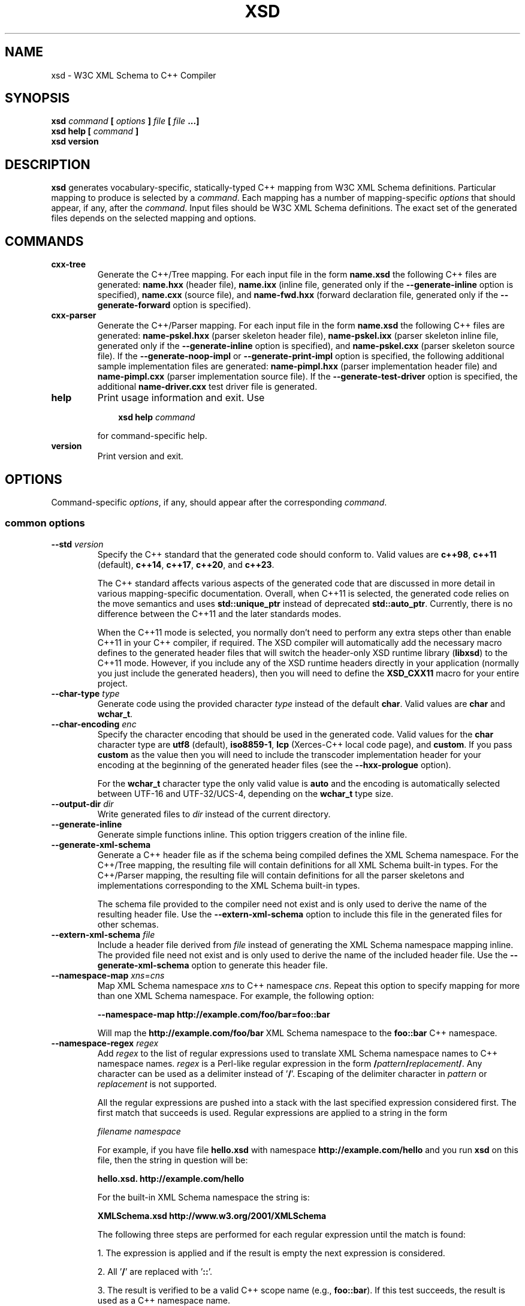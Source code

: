 .\" Process this file with
.\" groff -man -Tascii xsd.1
.\"
.TH XSD 1 "January 2025" "XSD 4.2.1-a.0"
.SH NAME
xsd \- W3C XML Schema to C++ Compiler
.\"
.\"
.\"
.\"--------------------------------------------------------------------
.SH SYNOPSIS
.\"--------------------------------------------------------------------
.B xsd
.I command
.B [
.I options
.B ]
.I file
.B [
.I file
.B ...]
.in
.B xsd help
.B [
.I command
.B ]
.in
.B xsd version
.\"
.\"
.\"
.\"--------------------------------------------------------------------
.SH DESCRIPTION
.\"--------------------------------------------------------------------
.B xsd
generates vocabulary-specific, statically-typed C++ mapping from W3C XML
Schema definitions. Particular mapping to produce is selected by a
.IR command .
Each mapping has a number of mapping-specific
.I options
that should appear, if any, after the
.IR command .
Input files should be W3C XML Schema definitions. The exact set of the
generated files depends on the selected mapping and options.
.\"
.\"
.\"
.\"--------------------------------------------------------------------
.SH COMMANDS
.\"--------------------------------------------------------------------
.IP \fBcxx-tree\fR
Generate the C++/Tree mapping. For each input file in the form
.B name.xsd
the following C++ files are generated:
.B name.hxx
(header file),
.B name.ixx
(inline file, generated only if the
.B --generate-inline
option is specified),
.B name.cxx
(source file), and
.B name-fwd.hxx
(forward declaration file, generated only if the
.B --generate-forward
option is specified).

.IP \fBcxx-parser\fR
Generate the C++/Parser mapping. For each input file in the form
.B name.xsd
the following C++ files are generated:
.B name-pskel.hxx
(parser skeleton header file),
.B name-pskel.ixx
(parser skeleton inline file, generated only if the
.B --generate-inline
option is specified), and
.B name-pskel.cxx
(parser skeleton source file). If the
.B --generate-noop-impl
or
.B --generate-print-impl
option is specified, the following additional sample implementation files
are generated:
.B name-pimpl.hxx
(parser implementation header file) and
.B name-pimpl.cxx
(parser implementation source file). If the
.B --generate-test-driver
option is specified, the additional
.B name-driver.cxx
test driver file is generated.

.IP \fBhelp\fR
Print usage information and exit. Use
.PP
.RS
.RS 3
.B xsd help
.I command
.RE
.PP
for command-specific help.
.RE
.IP \fBversion\fR
Print version and exit.
.\"--------------------------------------------------------------------
.SH OPTIONS
.\"--------------------------------------------------------------------
Command-specific
.IR options ,
if any, should appear after the corresponding
.IR command .

.\"
.\" Common options.
.\"
.SS common options
.
.IP "\fB--std\fR \fIversion\fR"
Specify the C++ standard that the generated code should conform to\. Valid
values are \fBc++98\fR, \fBc++11\fR (default), \fBc++14\fR, \fBc++17\fR,
\fBc++20\fR, and \fBc++23\fR\.

The C++ standard affects various aspects of the generated code that are
discussed in more detail in various mapping-specific documentation\. Overall,
when C++11 is selected, the generated code relies on the move semantics and
uses \fBstd::unique_ptr\fR instead of deprecated \fBstd::auto_ptr\fR\.
Currently, there is no difference between the C++11 and the later standards
modes\.

When the C++11 mode is selected, you normally don't need to perform any extra
steps other than enable C++11 in your C++ compiler, if required\. The XSD
compiler will automatically add the necessary macro defines to the generated
header files that will switch the header-only XSD runtime library
(\fBlibxsd\fR) to the C++11 mode\. However, if you include any of the XSD
runtime headers directly in your application (normally you just include the
generated headers), then you will need to define the \fBXSD_CXX11\fR macro for
your entire project\.
.IP "\fB--char-type\fR \fItype\fR"
Generate code using the provided character \fItype\fR instead of the default
\fBchar\fR\. Valid values are \fBchar\fR and \fBwchar_t\fR\.
.IP "\fB--char-encoding\fR \fIenc\fR"
Specify the character encoding that should be used in the generated code\.
Valid values for the \fBchar\fR character type are \fButf8\fR (default),
\fBiso8859-1\fR, \fBlcp\fR (Xerces-C++ local code page), and \fBcustom\fR\. If
you pass \fBcustom\fR as the value then you will need to include the
transcoder implementation header for your encoding at the beginning of the
generated header files (see the \fB--hxx-prologue\fR option)\.

For the \fBwchar_t\fR character type the only valid value is \fBauto\fR and
the encoding is automatically selected between UTF-16 and UTF-32/UCS-4,
depending on the \fBwchar_t\fR type size\.
.IP "\fB--output-dir\fR \fIdir\fR"
Write generated files to \fIdir\fR instead of the current directory\.
.IP "\fB--generate-inline\fR"
Generate simple functions inline\. This option triggers creation of the inline
file\.
.IP "\fB--generate-xml-schema\fR"
Generate a C++ header file as if the schema being compiled defines the XML
Schema namespace\. For the C++/Tree mapping, the resulting file will contain
definitions for all XML Schema built-in types\. For the C++/Parser mapping,
the resulting file will contain definitions for all the parser skeletons and
implementations corresponding to the XML Schema built-in types\.

The schema file provided to the compiler need not exist and is only used to
derive the name of the resulting header file\. Use the
\fB--extern-xml-schema\fR option to include this file in the generated files
for other schemas\.
.IP "\fB--extern-xml-schema\fR \fIfile\fR"
Include a header file derived from \fIfile\fR instead of generating the XML
Schema namespace mapping inline\. The provided file need not exist and is only
used to derive the name of the included header file\. Use the
\fB--generate-xml-schema\fR option to generate this header file\.
.IP "\fB--namespace-map\fR \fIxns\fR=\fIcns\fR"
Map XML Schema namespace \fIxns\fR to C++ namespace \fIcns\fR\. Repeat this
option to specify mapping for more than one XML Schema namespace\. For
example, the following option:

\fB--namespace-map http://example\.com/foo/bar=foo::bar\fR

Will map the \fBhttp://example\.com/foo/bar\fR XML Schema namespace to the
\fBfoo::bar\fR C++ namespace\.
.IP "\fB--namespace-regex\fR \fIregex\fR"
Add \fIregex\fR to the list of regular expressions used to translate XML
Schema namespace names to C++ namespace names\. \fIregex\fR is a Perl-like
regular expression in the form
\fB/\fR\fIpattern\fR\fB/\fR\fIreplacement\fR\fB/\fR\fR\. Any character can be
used as a delimiter instead of '\fB/\fR'\. Escaping of the delimiter character
in \fIpattern\fR or \fIreplacement\fR is not supported\.

All the regular expressions are pushed into a stack with the last specified
expression considered first\. The first match that succeeds is used\. Regular
expressions are applied to a string in the form

\fIfilename\fR \fInamespace\fR\fR

For example, if you have file \fBhello\.xsd\fR with namespace
\fBhttp://example\.com/hello\fR and you run \fBxsd\fR on this file, then the
string in question will be:

\fBhello\.xsd\. http://example\.com/hello\fR

For the built-in XML Schema namespace the string is:

\fBXMLSchema\.xsd http://www\.w3\.org/2001/XMLSchema\fR

The following three steps are performed for each regular expression until the
match is found:

1\. The expression is applied and if the result is empty the next expression
is considered\.

2\. All '\fB/\fR' are replaced with '\fB::\fR'\.

3\. The result is verified to be a valid C++ scope name (e\.g\.,
\fBfoo::bar\fR)\. If this test succeeds, the result is used as a C++ namespace
name\.

As an example, the following expression maps XML  Schema namespaces in the
form \fBhttp://example\.com/foo/bar\fR to C++ namespaces in the form
\fBfoo::bar\fR:

\fB%\.* http://example\.com/(\.+)%$1%\fR

See also the REGEX AND SHELL QUOTING section below\.
.IP "\fB--namespace-regex-trace\fR"
Trace the process of applying regular expressions specified with the
\fB--namespace-regex\fR option\. Use this option to find out why your regular
expressions don't do what you expected them to do\.
.IP "\fB--reserved-name\fR \fIn\fR[=\fIr\fR]"
Add name \fIn\fR to the list of names that should not be used as identifiers\.
The name can optionally be followed by \fB=\fR and the replacement name
\fIr\fR that should be used instead\. All the C++ keywords are already in this
list\.
.IP "\fB--include-with-brackets\fR"
Use angle brackets (<>) instead of quotes ("") in generated \fB#include\fR
directives\.
.IP "\fB--include-prefix\fR \fIprefix\fR"
Add \fIprefix\fR to generated \fB#include\fR directive paths\.

For example, if you had the following import element in your schema

\fB<import namespace="\.\.\." schemaLocation="base\.xsd"/>\fR

and compiled this fragment with \fB--include-prefix schemas/\fR, then the
include directive in the generated code would be:

\fB#include "schemas/base\.hxx"\fR
.IP "\fB--include-regex\fR \fIregex\fR"
Add \fIregex\fR to the list of regular expressions used to transform
\fB#include\fR directive paths\. \fIregex\fR is a Perl-like regular expression
in the form \fB/\fR\fIpattern\fR\fB/\fR\fIreplacement\fR\fB/\fR\fR\. Any
character can be used as a delimiter instead of '\fB/\fR'\. Escaping of the
delimiter character in \fIpattern\fR or \fIreplacement\fR is not supported\.

All the regular expressions are pushed into a stack with the last specified
expression considered first\. The first match that succeeds is used\.

As an example, the following expression transforms paths in the form
\fBschemas/foo/bar\fR to paths in the form \fBgenerated/foo/bar\fR:

\fB%schemas/(\.+)%generated/$1%\fR

See also the REGEX AND SHELL QUOTING section below\.
.IP "\fB--include-regex-trace\fR"
Trace the process of applying regular expressions specified with the
\fB--include-regex\fR option\. Use this option to find out why your regular
expressions don't do what you expected them to do\.
.IP "\fB--guard-prefix\fR \fIprefix\fR"
Add \fIprefix\fR to generated header inclusion guards\. The prefix is
transformed to upper case and characters that are illegal in a preprocessor
macro name are replaced with underscores\. If this option is not specified
then the directory part of the input schema file is used as a prefix\.
.IP "\fB--hxx-suffix\fR \fIsuffix\fR"
Use the provided \fIsuffix\fR instead of the default \fB\.hxx\fR to construct
the name of the header file\. Note that this suffix is also used to construct
names of header files corresponding to included/imported schemas\.
.IP "\fB--ixx-suffix\fR \fIsuffix\fR"
Use the provided \fIsuffix\fR instead of the default \fB\.ixx\fR to construct
the name of the inline file\.
.IP "\fB--cxx-suffix\fR \fIsuffix\fR"
Use the provided \fIsuffix\fR instead of the default \fB\.cxx\fR to construct
the name of the source file\.
.IP "\fB--fwd-suffix\fR \fIsuffix\fR"
Use the provided \fIsuffix\fR instead of the default \fB-fwd\.hxx\fR to
construct the name of the forward declaration file\.
.IP "\fB--hxx-regex\fR \fIregex\fR"
Use the provided expression to construct the name of the header file\.
\fIregex\fR is a Perl-like regular expression in the form
\fB/\fR\fIpattern\fR\fB/\fR\fIreplacement\fR\fB/\fR\fR\. Note that this
expression is also used to construct names of header files corresponding to
included/imported schemas\. See also the REGEX AND SHELL QUOTING section
below\.
.IP "\fB--ixx-regex\fR \fIregex\fR"
Use the provided expression to construct the name of the inline file\.
\fIregex\fR is a Perl-like regular expression in the form
\fB/\fR\fIpattern\fR\fB/\fR\fIreplacement\fR\fB/\fR\fR\. See also the REGEX
AND SHELL QUOTING section below\.
.IP "\fB--cxx-regex\fR \fIregex\fR"
Use the provided expression to construct the name of the source file\.
\fIregex\fR is a Perl-like regular expression in the form
\fB/\fR\fIpattern\fR\fB/\fR\fIreplacement\fR\fB/\fR\fR\. See also the REGEX
AND SHELL QUOTING section below\.
.IP "\fB--fwd-regex\fR \fIregex\fR"
Use the provided expression to construct the name of the forward declaration
file\. \fIregex\fR is a Perl-like regular expression in the form
\fB/\fR\fIpattern\fR\fB/\fR\fIreplacement\fR\fB/\fR\fR\. See also the REGEX
AND SHELL QUOTING section below\.
.IP "\fB--hxx-prologue\fR \fItext\fR"
Insert \fItext\fR at the beginning of the header file\.
.IP "\fB--ixx-prologue\fR \fItext\fR"
Insert \fItext\fR at the beginning of the inline file\.
.IP "\fB--cxx-prologue\fR \fItext\fR"
Insert \fItext\fR at the beginning of the source file\.
.IP "\fB--fwd-prologue\fR \fItext\fR"
Insert \fItext\fR at the beginning of the forward declaration file\.
.IP "\fB--prologue\fR \fItext\fR"
Insert \fItext\fR at the beginning of each generated file for which there is
no file-specific prologue\.
.IP "\fB--hxx-epilogue\fR \fItext\fR"
Insert \fItext\fR at the end of the header file\.
.IP "\fB--ixx-epilogue\fR \fItext\fR"
Insert \fItext\fR at the end of the inline file\.
.IP "\fB--cxx-epilogue\fR \fItext\fR"
Insert \fItext\fR at the end of the source file\.
.IP "\fB--fwd-epilogue\fR \fItext\fR"
Insert \fItext\fR at the end of the forward declaration file\.
.IP "\fB--epilogue\fR \fItext\fR"
Insert \fItext\fR at the end of each generated file for which there is no
file-specific epilogue\.
.IP "\fB--hxx-prologue-file\fR \fIfile\fR"
Insert the content of the \fIfile\fR at the beginning of the header file\.
.IP "\fB--ixx-prologue-file\fR \fIfile\fR"
Insert the content of the \fIfile\fR at the beginning of the inline file\.
.IP "\fB--cxx-prologue-file\fR \fIfile\fR"
Insert the content of the \fIfile\fR at the beginning of the source file\.
.IP "\fB--fwd-prologue-file\fR \fIfile\fR"
Insert the content of the \fIfile\fR at the beginning of the forward
declaration file\.
.IP "\fB--prologue-file\fR \fIfile\fR"
Insert the content of the \fIfile\fR at the beginning of each generated file
for which there is no file-specific prologue file\.
.IP "\fB--hxx-epilogue-file\fR \fIfile\fR"
Insert the content of the \fIfile\fR at the end of the header file\.
.IP "\fB--ixx-epilogue-file\fR \fIfile\fR"
Insert the content of the \fIfile\fR at the end of the inline file\.
.IP "\fB--cxx-epilogue-file\fR \fIfile\fR"
Insert the content of the \fIfile\fR at the end of the source file\.
.IP "\fB--fwd-epilogue-file\fR \fIfile\fR"
Insert the content of the \fIfile\fR at the end of the forward declaration
file\.
.IP "\fB--epilogue-file\fR \fIfile\fR"
Insert the content of the \fIfile\fR at the end of each generated file for
which there is no file-specific epilogue file\.
.IP "\fB--export-symbol\fR \fIsymbol\fR"
Insert \fIsymbol\fR in places where DLL export/import control statements
(\fB__declspec(dllexport/dllimport)\fR) are necessary\.
.IP "\fB--export-xml-schema\fR"
Export/import types in the XML Schema namespace using the export symbol
provided with the \fB--export-symbol\fR option\. The \fBXSD_NO_EXPORT\fR macro
can be used to omit this code during C++ compilation, which may be useful if
you would like to use the same generated code across multiple platforms\.
.IP "\fB--export-maps\fR"
Export polymorphism support maps from a Win32 DLL into which this generated
code is placed\. This is necessary when your type hierarchy is split across
several DLLs since otherwise each DLL will have its own set of maps\. In this
situation the generated code for the DLL which contains base types and/or
substitution group heads should be compiled with this option and the generated
code for all other DLLs should be compiled with \fB--import-maps\fR\. This
option is only valid together with \fB--generate-polymorphic\fR\. The
\fBXSD_NO_EXPORT\fR macro can be used to omit this code during C++
compilation, which may be useful if you would like to use the same generated
code across multiple platforms\.
.IP "\fB--import-maps\fR"
Import polymorphism support maps to a Win32 DLL or executable into which this
generated code is linked\. See the \fB--export-maps\fR option documentation
for details\. This options is only valid together with
\fB--generate-polymorphic\fR\. The \fBXSD_NO_EXPORT\fR macro can be used to
omit this code during C++ compilation, which may be useful if you would like
to use the same generated code across multiple platforms\.
.IP "\fB--generate-dep\fR"
Generate \fBmake\fR dependency information\. This option triggers the creation
of the \fB\.d\fR file containing the dependencies of the generated files on
the main schema file as well as all the schema files that it includes/imports,
transitively\. This dependency file is then normally included into the main
\fBmakefile\fR to implement automatic dependency tracking\. See also the
\fB--dep-*\fR options\.

Note also that automatic dependency generation is not supported in the
file-per-type mode (\fB--file-per-type\fR)\. In this case, all the generated
files are produced with a single compiler invocation and depend on all the
schemas\. As a result, it is easier to establish such a dependency manually,
perhaps with the help of the \fB--file-list*\fR options\.
.IP "\fB--generate-dep-only\fR"
Generate \fBmake\fR dependency information only\.
.IP "\fB--dep-phony\fR"
Generate phony targets for included/imported schema files, causing each to
depend on nothing\. Such dummy rules work around \fBmake\fR errors caused by
the removal of schema files without also updating the dependency file to
match\.
.IP "\fB--dep-target\fR \fItarget\fR"
Change the target of the dependency rule\. By default it contains all the
generated C++ files as well as the dependency file itself, without any
directory prefixes\. If you require multiple targets, then you can specify
them as a single, space-separated argument or you can repeat this option
multiple times\.
.IP "\fB--dep-suffix\fR \fIsuffix\fR"
Use \fIsuffix\fR instead of the default \fB\.d\fR to construct the name of the
dependency file\. See also \fB--dep-file\fR\.
.IP "\fB--dep-file\fR \fIpath\fR"
Use \fIpath\fR as the generated dependency file path instead of deriving it
from the input file name\. Write the dependency information to \fBstdout\fR if
\fIpath\fR is \fB-\fR\. See also \fB--dep-regex\fR\.
.IP "\fB--dep-regex\fR \fIregex\fR"
Use the provided expression to construct the name of the dependency file\.
\fIregex\fR is a Perl-like regular expression in the form
\fB/\fR\fIpattern\fR\fB/\fR\fIreplacement\fR\fB/\fR\fR\. See also the REGEX
AND SHELL QUOTING section below\.
.IP "\fB--disable-warning\fR \fIwarn\fR"
Disable printing warning with id \fIwarn\fR\. If \fBall\fR is specified for
the warning id then all warnings are disabled\.
.IP "\fB--options-file\fR \fIfile\fR"
Read additional options from \fIfile\fR\. Each option should appearing on a
separate line optionally followed by space and an option value\. Empty lines
and lines starting with \fB#\fR are ignored\. Option values can be enclosed in
double (\fB"\fR) or single (\fB'\fR) quotes  to preserve leading and trailing
whitespaces as well as to specify empty values\. If the value itself contains
trailing or leading quotes, enclose it with an extra pair of quotes, for
example \fB'"x"'\fR\. Non-leading and non-trailing quotes are interpreted as
being part of the option value\.

The semantics of providing options in a file is equivalent to providing the
same set of options in the same order on the command line at the point where
the \fB--options-file\fR option is specified except that the shell escaping
and quoting is not required\. You can repeat this option to specify more than
one options file\.
.IP "\fB--show-sloc\fR"
Show the number of generated physical source lines of code (SLOC)\.
.IP "\fB--sloc-limit\fR \fInum\fR"
Check that the number of generated physical source lines of code (SLOC) does
not exceed \fInum\fR\.
.IP "\fB--proprietary-license\fR"
Indicate that the generated code is licensed under a proprietary license
instead of the GPL\.
.IP "\fB--custom-literals\fR \fIfile\fR"
Load custom XML string to C++ literal mappings from \fIfile\fR\. This
mechanism can be useful if you are using a custom character encoding and some
of the strings in your schemas, for example element/attribute names or
enumeration values, contain non-ASCII characters\. In this case you will need
to provide a custom mapping to C++ literals for such strings\. The format of
this file is specified in the \fBcustom-literals\.xsd\fR XML Schema file that
can be found in the documentation directory\.
.IP "\fB--preserve-anonymous\fR"
Preserve anonymous types\. By default anonymous types are automatically named
with names derived from the enclosing elements/attributes\. Because mappings
implemented by this compiler require all types to be named, this option is
only useful if you want to make sure your schemas don't have anonymous types\.
.IP "\fB--show-anonymous\fR"
Show elements and attributes that are of anonymous types\. This option only
makes sense together with the \fB--preserve-anonymous\fR option\.
.IP "\fB--anonymous-regex\fR \fIregex\fR"
Add \fIregex\fR to the list of regular expressions used to derive names for
anonymous types from the enclosing attributes/elements\. \fIregex\fR is a
Perl-like regular expression in the form
\fB/\fR\fIpattern\fR\fB/\fR\fIreplacement\fR\fB/\fR\fR\. Any character can be
used as a delimiter instead of '\fB/\fR'\. Escaping of the delimiter character
in \fIpattern\fR or \fIreplacement\fR is not supported\.

All the regular expressions are pushed into a stack with the last specified
expression considered first\. The first match that succeeds is used\. Regular
expressions are applied to a string in the form

\fIfilename\fR \fInamespace\fR \fIxpath\fR\fR

For instance:

\fBhello\.xsd http://example\.com/hello element\fR

\fBhello\.xsd http://example\.com/hello type/element\fR

As an example, the following expression makes all the derived names start with
capital letters\. This could be useful when your naming convention requires
type names to start with capital letters:

\fB%\.* \.* (\.+/)*(\.+)%\eu$2%\fR

See also the REGEX AND SHELL QUOTING section below\.
.IP "\fB--anonymous-regex-trace\fR"
Trace the process of applying regular expressions specified with the
\fB--anonymous-regex\fR option\. Use this option to find out why your regular
expressions don't do what you expected them to do\.
.IP "\fB--location-map\fR \fIol\fR=\fInl\fR"
Map the original schema location \fIol\fR that is specified in the XML Schema
include or import elements to new schema location \fInl\fR\. Repeat this
option to map more than one schema location\. For example, the following
option maps the \fBhttp://example\.com/foo\.xsd\fR URL to the \fBfoo\.xsd\fR
local file\.

\fB--location-map http://example\.com/foo\.xsd=foo\.xsd\fR
.IP "\fB--location-regex\fR \fIregex\fR"
Add \fIregex\fR to the list of regular expressions used to map schema
locations that are specified in the XML Schema include or import elements\.
\fIregex\fR is a Perl-like regular expression in the form
\fB/\fR\fIpattern\fR\fB/\fR\fIreplacement\fR\fB/\fR\fR\. Any character can be
used as a delimiter instead of '\fB/\fR'\. Escaping of the delimiter character
in \fIpattern\fR or \fIreplacement\fR is not supported\. All the regular
expressions are pushed into a stack with the last specified expression
considered first\. The first match that succeeds is used\.

For example, the following expression maps URL locations in the form
\fBhttp://example\.com/foo/bar\.xsd\fR to local files in the form
\fBbar\.xsd\fR:

\fB%http://\.+/(\.+)%$1%\fR

See also the REGEX AND SHELL QUOTING section below\.
.IP "\fB--location-regex-trace\fR"
Trace the process of applying regular expressions specified with the
\fB--location-regex\fR option\. Use this option to find out why your regular
expressions don't do what you expected them to do\.
.IP "\fB--file-per-type\fR"
Generate a separate set of C++ files for each type defined in XML Schema\.
Note that in this mode you only need to compile the root schema(s) and the
code will be generated for all included and imported schemas\. This
compilation mode is primarily useful when some of your schemas cannot be
compiled separately or have cyclic dependencies which involve type
inheritance\. Other options related to this mode are: \fB--type-file-regex\fR,
\fB--schema-file-regex\fR, \fB--fat-type-file\fR, and \fB--file-list\fR\.
.IP "\fB--type-file-regex\fR \fIregex\fR"
Add \fIregex\fR to the list of regular expressions used to translate type
names to file names when the \fB--file-per-type\fR option is specified\.
\fIregex\fR is a Perl-like regular expression in the form
\fB/\fR\fIpattern\fR\fB/\fR\fIreplacement\fR\fB/\fR\fR\. Any character can be
used as a delimiter instead of '\fB/\fR'\. Escaping of the delimiter character
in \fIpattern\fR or \fIreplacement\fR is not supported\. All the regular
expressions are pushed into a stack with the last specified expression
considered first\. The first match that succeeds is used\. Regular expressions
are applied to a string in the form

\fInamespace\fR \fItype-name\fR\fR

For example, the following expression maps type \fBfoo\fR that is defined in
the \fBhttp://example\.com/bar\fR namespace to file name \fBbar-foo\fR:

\fB%http://example\.com/(\.+) (\.+)%$1-$2%\fR

See also the REGEX AND SHELL QUOTING section below\.
.IP "\fB--type-file-regex-trace\fR"
Trace the process of applying regular expressions specified with the
\fB--type-file-regex\fR option\. Use this option to find out why your regular
expressions don't do what you expected them to do\.
.IP "\fB--schema-file-regex\fR \fIregex\fR"
Add \fIregex\fR to the list of regular expressions used to translate schema
file names when the \fB--file-per-type\fR option is specified\. \fIregex\fR is
a Perl-like regular expression in the form
\fB/\fR\fIpattern\fR\fB/\fR\fIreplacement\fR\fB/\fR\fR\. Any character can be
used as a delimiter instead of '\fB/\fR'\. Escaping of the delimiter character
in \fIpattern\fR or \fIreplacement\fR is not supported\. All the regular
expressions are pushed into a stack with the last specified expression
considered first\. The first match that succeeds is used\. Regular Expressions
are applied to the absolute filesystem path of a schema file and the result,
including the directory part, if any, is used to derive the \fB#include\fR
directive paths as well as the generated C++ file paths\. This option, along
with \fB--type-file-regex\fR are primarily useful to place the generated files
into subdirectories or to resolve file name conflicts\.

For example, the following expression maps schema files in the
\fBfoo/1\.0\.0/\fR subdirectory to the files in the \fBfoo/\fR subdirectory\.
As a result, the \fB#include\fR directive paths for such schemas will be in
the \fBfoo/schema\.hxx\fR form and the generated C++ files will be placed into
the \fBfoo/\fR subdirectory:

\fB%\.*/foo/1\.0\.0/(\.+)%foo/$1%\fR

See also the REGEX AND SHELL QUOTING section below\.
.IP "\fB--schema-file-regex-trace\fR"
Trace the process of applying regular expressions specified with the
\fB--schema-file-regex\fR option\. Use this option to find out why your
regular expressions don't do what you expected them to do\.
.IP "\fB--fat-type-file\fR"
Generate code corresponding to global elements into type files instead of
schema files when the \fB--type-file-regex\fR option is specified\. This
option is primarily useful when trying to minimize the amount of object code
that is linked to an executable by packaging compiled generated code into a
static (archive) library\.
.IP "\fB--file-list\fR \fIfile\fR"
Write a list of generated C++ files to \fIfile\fR or to \fBstdout\fR if
\fIfile\fR is \fB-\fR\. This option is primarily useful in the file-per-type
compilation mode (\fB--file-per-type\fR) to create a list of generated C++
files, for example, as a makefile fragment\.
.IP "\fB--file-list-only\fR"
Only write the list of C++ files that would be generated without actually
generating them\. This option only makes sense together with
\fB--file-list\fR\.
.IP "\fB--file-list-prologue\fR \fItext\fR"
Insert \fItext\fR at the beginning of the file list\. As a convenience, all
occurrences of the \fB\en\fR character sequence in \fItext\fR are replaced
with new lines\. This option can, for example, be used to assign the generated
file list to a makefile variable\.
.IP "\fB--file-list-epilogue\fR \fItext\fR"
Insert \fItext\fR at the end of the file list\. As a convenience, all
occurrences of the \fB\en\fR character sequence in \fItext\fR are replaced
with new lines\.
.IP "\fB--file-list-delim\fR \fItext\fR"
Delimit file names written to the file list with \fItext\fR instead of new
lines\. As a convenience, all occurrences of the \fB\en\fR character sequence
in \fItext\fR are replaced with new lines\.
.\"
.\" C++/Tree options.
.\"
.SS cxx-tree command options
.IP "\fB--generate-polymorphic\fR"
Generate polymorphism-aware code\. Specify this option if you use substitution
groups or \fBxsi:type\fR\. Use the \fB--polymorphic-type\fR or
\fB--polymorphic-type-all\fR option to specify which type hierarchies are
polymorphic\.
.IP "\fB--polymorphic-type\fR \fItype\fR"
Indicate that \fItype\fR is a root of a polymorphic type hierarchy\. The
compiler can often automatically determine which types are polymorphic based
on the substitution group declarations\. However, you may need to use this
option if you are not using substitution groups or if substitution groups are
defined in another schema\. You need to specify this option when compiling
every schema file that references \fItype\fR\. The \fItype\fR argument is an
XML Schema type name that can be optionally qualified with a namespace in the
\fInamespace\fR\fB#\fR\fIname\fR\fR form\.
.IP "\fB--polymorphic-type-all\fR"
Indicate that all types should be treated as polymorphic\.
.IP "\fB--polymorphic-plate\fR \fInum\fR"
Specify the polymorphic map plate the generated code should register on\. This
functionality is primarily useful to segregate multiple schemas that define
the same polymorphic types\.
.IP "\fB--ordered-type\fR \fItype\fR"
Indicate that element order in \fItype\fR is significant\. An example would be
a complex type with unbounded choice as a content model where the element
order in XML has application-specific semantics\. For ordered types the
compiler generates a special container data member and a corresponding set of
accessors and modifiers that are used to capture the order of elements and,
for mixed content, of text\.

The \fItype\fR argument is an XML Schema type name that can be optionally
qualified with a namespace in the \fInamespace\fR\fB#\fR\fIname\fR\fR form\.
Note also that you will need to specify this option when compiling every
schema file that has other ordered types derived from this type\.
.IP "\fB--ordered-type-derived\fR"
Automatically treat types derived from ordered bases as also ordered\. This is
primarily useful if you would like to be able to iterate over the complete
content using the content order container\.
.IP "\fB--ordered-type-mixed\fR"
Automatically treat complex types with mixed content as ordered\.
.IP "\fB--ordered-type-all\fR"
Indicate that element order in all types is significant\.
.IP "\fB--order-container\fR \fItype\fR"
Specify a custom class template that should be used as a container for the
content order in ordered types instead of the default \fBstd::vector\fR\. See
\fB--ordered-type\fR for more information on ordered type\. This option is
primarily useful if you need to perform more complex lookups in the content
order container, for example by element id\. In this case, a container like
Boost multi-index may be more convenient\. Note that if using a custom
container, you will also most likely need to include the relevant headers
using the \fB--hxx-prologue*\fR options\.
.IP "\fB--generate-serialization\fR"
Generate serialization functions\. Serialization functions convert the object
model back to XML\.
.IP "\fB--generate-ostream\fR"
Generate ostream insertion operators (\fBoperator<<\fR) for generated types\.
This allows one to easily print a fragment or the whole object model for
debugging or logging\.
.IP "\fB--generate-doxygen\fR"
Generate documentation comments suitable for extraction by the Doxygen
documentation system\. Documentation from annotations is added to the comments
if present in the schema\.
.IP "\fB--generate-comparison\fR"
Generate comparison operators (\fBoperator==\fR and \fBoperator!=\fR) for
complex types\. Comparison is performed member-wise\.
.IP "\fB--generate-default-ctor\fR"
Generate default constructors even for types that have required members\.
Required members of an instance constructed using such a constructor are not
initialized and accessing them results in undefined behavior\.
.IP "\fB--generate-from-base-ctor\fR"
Generate constructors that expect an instance of a base type followed by all
required members\.
.IP "\fB--suppress-assignment\fR"
Suppress the generation of copy assignment operators for complex types\. If
this option is specified, the copy assignment operators for such types are
declared private and left unimplemented\.
.IP "\fB--generate-detach\fR"
Generate detach functions for required elements and attributes\. Detach
functions for optional and sequence cardinalities are provided by the
respective containers\. These functions, for example, allow you to move
sub-trees in the object model either within the same tree or between different
trees\.
.IP "\fB--generate-wildcard\fR"
Generate accessors and modifiers as well as parsing and serialization code for
XML Schema wildcards (\fBany\fR and \fBanyAttribute\fR)\. XML content matched
by wildcards is presented as DOM fragments\. Note that you need to initialize
the Xerces-C++ runtime if you are using this option\.
.IP "\fB--generate-any-type\fR"
Extract and store content of the XML Schema \fBanyType\fR type as a DOM
fragment\. Note that you need to initialize the Xerces-C++ runtime if you are
using this option\.
.IP "\fB--generate-insertion\fR \fIos\fR"
Generate data representation stream insertion operators for the \fIos\fR
output stream type\. Repeat this option to specify more than one stream type\.
The ACE CDR stream (\fBACE_OutputCDR\fR) and RPC XDR are recognized by the
compiler and the necessary \fB#include\fR directives are automatically
generated\. For custom stream types use the \fB--hxx-prologue*\fR options to
provide the necessary declarations\.
.IP "\fB--generate-extraction\fR \fIis\fR"
Generate data representation stream extraction constructors for the \fIis\fR
input stream type\. Repeat this option to specify more than one stream type\.
The ACE CDR stream (\fBACE_InputCDR\fR) and RPC XDR are recognized by the
compiler and the necessary \fB#include\fR directives are automatically
generated\. For custom stream types use the \fB--hxx-prologue*\fR options to
provide the necessary declarations\.
.IP "\fB--generate-forward\fR"
Generate a separate header file with forward declarations for the types being
generated\.
.IP "\fB--suppress-parsing\fR"
Suppress the generation of the parsing functions and constructors\. Use this
option to reduce the generated code size when parsing from XML is not needed\.
.IP "\fB--generate-element-type\fR"
Generate types instead of parsing and serialization functions for root
elements\. This is primarily useful to distinguish object models with the same
root type but with different root elements\.
.IP "\fB--generate-element-map\fR"
Generate a root element map that allows uniform parsing and serialization of
multiple root elements\. This option is only valid together with
\fB--generate-element-type\fR\.
.IP "\fB--generate-intellisense\fR"
Generate workarounds for IntelliSense bugs in Visual Studio 2005 (8\.0)\. When
this option is used, the resulting code is slightly more verbose\.
IntelliSense in Visual Studio 2008 (9\.0) and later does not require these
workarounds\. Support for IntelliSense in Visual Studio 2003 (7\.1) is
improved with this option but is still incomplete\.
.IP "\fB--omit-default-attributes\fR"
Omit attributes with default and fixed values from serialized XML documents\.
.IP "\fB--type-naming\fR \fIstyle\fR"
Specify the type naming convention that should be used in the generated code\.
Valid styles are \fBknr\fR (default), \fBucc\fR, and \fBjava\fR\. See the
NAMING CONVENTION section below for more information\.
.IP "\fB--function-naming\fR \fIstyle\fR"
Specify the function naming convention that should be used in the generated
code\. Valid styles are \fBknr\fR (default), \fBlcc\fR, \fBucc\fR, and
\fBjava\fR\. See the NAMING CONVENTION section below for more information\.
.IP "\fB--type-regex\fR \fIregex\fR"
Add \fIregex\fR to the list of regular expressions used to translate XML
Schema type names to C++ type names\. See the NAMING CONVENTION section below
for more information\.
.IP "\fB--accessor-regex\fR \fIregex\fR"
Add \fIregex\fR to the list of regular expressions used to translate XML
Schema names of elements/attributes to C++ accessor function names\. See the
NAMING CONVENTION section below for more information\.
.IP "\fB--one-accessor-regex\fR \fIregex\fR"
Add \fIregex\fR to the list of regular expressions used to translate XML
Schema names of elements/attributes with cardinality one to C++ accessor
function names\. See the NAMING CONVENTION section below for more
information\.
.IP "\fB--opt-accessor-regex\fR \fIregex\fR"
Add \fIregex\fR to the list of regular expressions used to translate XML
Schema names of elements/attributes with cardinality optional to C++ accessor
function names\. See the NAMING CONVENTION section below for more
information\.
.IP "\fB--seq-accessor-regex\fR \fIregex\fR"
Add \fIregex\fR to the list of regular expressions used to translate XML
Schema names of elements/attributes with cardinality sequence to C++ accessor
function names\. See the NAMING CONVENTION section below for more
information\.
.IP "\fB--modifier-regex\fR \fIregex\fR"
Add \fIregex\fR to the list of regular expressions used to translate XML
Schema names of elements/attributes to C++ modifier function names\. See the
NAMING CONVENTION section below for more information\.
.IP "\fB--one-modifier-regex\fR \fIregex\fR"
Add \fIregex\fR to the list of regular expressions used to translate XML
Schema names of elements/attributes with cardinality one to C++ modifier
function names\. See the NAMING CONVENTION section below for more
information\.
.IP "\fB--opt-modifier-regex\fR \fIregex\fR"
Add \fIregex\fR to the list of regular expressions used to translate XML
Schema names of elements/attributes with cardinality optional to C++ modifier
function names\. See the NAMING CONVENTION section below for more
information\.
.IP "\fB--seq-modifier-regex\fR \fIregex\fR"
Add \fIregex\fR to the list of regular expressions used to translate XML
Schema names of elements/attributes with cardinality sequence to C++ modifier
function names\. See the NAMING CONVENTION section below for more
information\.
.IP "\fB--parser-regex\fR \fIregex\fR"
Add \fIregex\fR to the list of regular expressions used to translate XML
Schema element names to C++ parsing function names\. See the NAMING CONVENTION
section below for more information\.
.IP "\fB--serializer-regex\fR \fIregex\fR"
Add \fIregex\fR to the list of regular expressions used to translate XML
Schema element names to C++ serialization function names\. See the NAMING
CONVENTION section below for more information\.
.IP "\fB--const-regex\fR \fIregex\fR"
Add \fIregex\fR to the list of regular expressions used to translate XML
Schema-derived names to C++ constant names\. See the NAMING CONVENTION section
below for more information\.
.IP "\fB--enumerator-regex\fR \fIregex\fR"
Add \fIregex\fR to the list of regular expressions used to translate XML
Schema enumeration values to C++ enumerator names\. See the NAMING CONVENTION
section below for more information\.
.IP "\fB--element-type-regex\fR \fIregex\fR"
Add \fIregex\fR to the list of regular expressions used to translate XML
Schema element names to C++ element type names\. See the NAMING CONVENTION
section below for more information\.
.IP "\fB--name-regex-trace\fR"
Trace the process of applying regular expressions specified with the name
transformation options\. Use this option to find out why your regular
expressions don't do what you expected them to do\.
.IP "\fB--root-element-first\fR"
Treat only the first global element as a document root\. By default all global
elements are considered document roots\.
.IP "\fB--root-element-last\fR"
Treat only the last global element as a document root\. By default all global
elements are considered document roots\.
.IP "\fB--root-element-all\fR"
Treat all global elements as document roots\. This is the default behavior\.
By explicitly specifying this option you can suppress the warning that is
issued if more than one global element is defined\.
.IP "\fB--root-element-none\fR"
Do not treat any global elements as document roots\. By default all global
elements are considered document roots\.
.IP "\fB--root-element\fR \fIelement\fR"
Treat only \fIelement\fR as a document root\. Repeat this option to specify
more than one root element\.
.IP "\fB--custom-type\fR \fImap\fR"
Use a custom C++ type instead of the generated class\. The \fImap\fR argument
is in the form \fIname\fR[\fB=\fR\fItype\fR[\fB/\fR\fIbase\fR]]\fR, where
\fIname\fR is a type name as defined in XML Schema and \fItype\fR is a C++
type name that should be used instead\. If \fItype\fR is not present or empty
then the custom type is assumed to have the same name and be defined in the
same namespace as the generated class would have\. If \fIbase\fR is specified
then the generated class is still generated but with that name\.
.IP "\fB--custom-type-regex\fR \fIregex\fR"
Use custom C++ types instead of the generated classes\. The \fIregex\fR
argument is in the form
\fB/\fR\fIname-pat\fR\fB/\fR[\fItype-sub\fR\fB/\fR[\fIbase-sub\fR\fB/\fR]]\fR,
where \fIname-pat\fR is a regex pattern that will be matched against type
names as defined in XML Schema and \fItype-sub\fR is a C++ type name
substitution that should be used instead\. If \fItype-sub\fR is not present or
its substitution results in an empty string then the custom type is assumed to
have the same name and be defined in the same namespace as the generated class
would have\. If \fIbase-sub\fR is present and its substitution results in a
non-empty string then the generated class is still generated but with the
result of this substitution as its name\. The pattern and substitutions are in
the Perl regular expression format\. See also the REGEX AND SHELL QUOTING
section below\.
.IP "\fB--parts\fR \fInum\fR"
Split generated source code into \fInum\fR parts\. This is useful when
translating large, monolithic schemas and a C++ compiler is not able to
compile the resulting source code at once (usually due to insufficient
memory)\.
.IP "\fB--parts-suffix\fR \fIsuffix\fR"
Use \fIsuffix\fR instead of the default '\fB-\fR' to separate the file name
from the part number\.
\"
\" C++/Parser
\"
.SS cxx-parser command options
.IP "\fB--type-map\fR \fImapfile\fR"
Read XML Schema to C++ type mapping information from \fImapfile\fR\. Repeat
this option to specify several type maps\. Type maps are considered in order
of appearance and the first match is used\. By default all user-defined types
are mapped to \fBvoid\fR\. See the TYPE MAP section below for more
information\.
.IP "\fB--xml-parser\fR \fIparser\fR"
Use \fIparser\fR as the underlying XML parser\. Valid values are \fBxerces\fR
for Xerces-C++ (default) and \fBexpat\fR for Expat\.
.IP "\fB--generate-validation\fR"
Generate validation code\. The validation code ("perfect parser") ensures that
instance documents conform to the schema\. Validation code is generated by
default when the selected underlying XML parser is non-validating
(\fBexpat\fR)\.
.IP "\fB--suppress-validation\fR"
Suppress the generation of validation code\. Validation is suppressed by
default when the selected underlying XML parser is validating (\fBxerces\fR)\.
.IP "\fB--generate-polymorphic\fR"
Generate polymorphism-aware code\. Specify this option if you use substitution
groups or \fBxsi:type\fR\.
.IP "\fB--generate-noop-impl\fR"
Generate a sample parser implementation that does nothing (no operation)\. The
sample implementation can then be filled with the application-specific code\.
For an input file in the form \fBname\.xsd\fR this option triggers the
generation of two additional C++ files in the form: \fBname-pimpl\.hxx\fR
(parser implementation header file) and \fBname-pimpl\.cxx\fR (parser
implementation source file)\.
.IP "\fB--generate-print-impl\fR"
Generate a sample parser implementation that prints the XML data to
STDOUT\fR\. For an input file in the form \fBname\.xsd\fR this option triggers
the generation of two additional C++ files in the form: \fBname-pimpl\.hxx\fR
(parser implementation header file) and \fBname-pimpl\.cxx\fR (parser
implementation source file)\.
.IP "\fB--generate-test-driver\fR"
Generate a test driver for the sample parser implementation\. For an input
file in the form \fBname\.xsd\fR this option triggers the generation of an
additional C++ file in the form \fBname-driver\.cxx\fR\.
.IP "\fB--force-overwrite\fR"
Force overwriting of the existing implementation and test driver files\. Use
this option only if you do not mind loosing the changes you have made in the
sample implementation or test driver files\.
.IP "\fB--root-element-first\fR"
Indicate that the first global element is the document root\. This information
is used to generate the test driver for the sample implementation\.
.IP "\fB--root-element-last\fR"
Indicate that the last global element is the document root\. This information
is used to generate the test driver for the sample implementation\.
.IP "\fB--root-element\fR \fIelement\fR"
Indicate that \fIelement\fR is the document root\. This information is used to
generate the test driver for the sample implementation\.
.IP "\fB--skel-type-suffix\fR \fIsuffix\fR"
Use the provided \fIsuffix\fR instead of the default \fB_pskel\fR to construct
the names of the generated parser skeletons\.
.IP "\fB--skel-file-suffix\fR \fIsuffix\fR"
Use the provided \fIsuffix\fR instead of the default \fB-pskel\fR to construct
the names of the generated parser skeleton files\.
.IP "\fB--impl-type-suffix\fR \fIsuffix\fR"
Use the provided \fIsuffix\fR instead of the default \fB_pimpl\fR to construct
the names of the parser implementations for the built-in XML Schema types as
well as sample parser implementations\.
.IP "\fB--impl-file-suffix\fR \fIsuffix\fR"
Use the provided \fIsuffix\fR instead of the default \fB-pimpl\fR to construct
the names of the generated sample parser implementation files\.
\"
\" NAMING CONVENTION
\"

.SH NAMING CONVENTION
The compiler can be instructed to use a particular naming convention in
the generated code. A number of widely-used conventions can be selected
using the
.B --type-naming
and
.B --function-naming
options. A custom naming convention can be achieved using the
.BR --type-regex ,
.BR --accessor-regex ,
.BR --one-accessor-regex ,
.BR --opt-accessor-regex ,
.BR --seq-accessor-regex ,
.BR --modifier-regex ,
.BR --one-modifier-regex ,
.BR --opt-modifier-regex ,
.BR --seq-modifier-regex ,
.BR --parser-regex ,
.BR --serializer-regex ,
.BR --const-regex ,
.BR --enumerator-regex ,
and
.B --element-type-regex
options.

The
.B --type-naming
option specifies the convention that should be used for naming C++ types.
Possible values for this option are
.B knr
(default),
.BR ucc ,
and
.BR java .
The
.B knr
value (stands for K&R) signifies the standard, lower-case naming convention
with the underscore used as a word delimiter, for example: foo, foo_bar.
The
.B ucc
(stands for upper-camel-case) and
.B java
values a synonyms for the same naming convention where the first letter
of each word in the name is capitalized, for example: Foo, FooBar.

Similarly, the
.B --function-naming
option specifies the convention that should be used for naming C++ functions.
Possible values for this option are
.B knr
(default),
.BR lcc ,
and
.BR java .
The
.B knr
value (stands for K&R) signifies the standard, lower-case naming convention
with the underscore used as a word delimiter, for example: foo(), foo_bar().
The
.B lcc
value (stands for lower-camel-case) signifies a naming convention where the
first letter of each word except the first is capitalized, for example: foo(),
fooBar(). The
.B ucc
value (stands for upper-camel-case) signifies a naming convention where the
first letter of each word is capitalized, for example: Foo(), FooBar(). The
.B java
naming convention is similar to the lower-camel-case one except that accessor
functions are prefixed with get, modifier functions are prefixed with set,
parsing functions are prefixed with parse, and serialization functions are
prefixed with serialize, for example: getFoo(), setFooBar(), parseRoot(),
serializeRoot().

Note that the naming conventions specified with the
.B --type-naming
and
.B --function-naming
options perform only limited transformations on the
names that come from the schema in the form of type, attribute, and element
names. In other words, to get consistent results, your schemas should follow
a similar naming convention as the one you would like to have in the generated
code. Alternatively, you can use the
.B --*-regex
options (discussed below) to perform further transformations on the names
that come from the schema.

The
.BR --type-regex ,
.BR --accessor-regex ,
.BR --one-accessor-regex ,
.BR --opt-accessor-regex ,
.BR --seq-accessor-regex ,
.BR --modifier-regex ,
.BR --one-modifier-regex ,
.BR --opt-modifier-regex ,
.BR --seq-modifier-regex ,
.BR --parser-regex ,
.BR --serializer-regex ,
.BR --const-regex ,
.BR --enumerator-regex ,
and
.B --element-type-regex
options allow you to specify extra regular expressions for each name
category in addition to the predefined set that is added depending on
the
.B --type-naming
and
.B --function-naming
options. Expressions that are provided with the
.B --*-regex
options are evaluated prior to any predefined expressions. This allows
you to selectively override some or all of the predefined transformations.
When debugging your own expressions, it is often useful to see which
expressions match which names. The
.B --name-regex-trace
option allows you to trace the process of applying
regular expressions to names.

The value for the
.B --*-regex
options should be a perl-like regular expression in the form
.BI / pattern / replacement /\fR.
Any character can be used as a delimiter instead of
.BR / .
Escaping of the delimiter character in
.I pattern
or
.I replacement
is not supported. All the regular expressions for each category are pushed
into a category-specific stack with the last specified expression
considered first. The first match that succeeds is used. For the
.B --one-accessor-regex
(accessors with cardinality one),
.B --opt-accessor-regex
(accessors with cardinality optional), and
.B --seq-accessor-regex
(accessors with cardinality sequence) categories the
.B --accessor-regex
expressions are used as a fallback. For the
.BR --one-modifier-regex ,
.BR --opt-modifier-regex ,
and
.B --seq-modifier-regex
categories the
.B --modifier-regex
expressions are used as a fallback. For the
.B --element-type-regex
category the
.B --type-regex
expressions are used as a fallback.

The type name expressions
.RB ( --type-regex )
are evaluated on the name string that has the following format:

[\fInamespace  \fR]\fIname\fR[\fB,\fIname\fR][\fB,\fIname\fR][\fB,\fIname\fR]

The element type name expressions
.RB ( --element-type-regex ),
effective only when the
.B --generate-element-type
option is specified, are evaluated on the name string that has the following
format:

.I namespace  name

In the type name format the
.I namespace
part followed by a space is only present for global type names. For global
types and elements defined in schemas without a target namespace, the
.I namespace
part is empty but the space is still present. In the type name format after
the initial
.I name
component, up to three additional
.I name
components can be present, separated by commas. For example:

.B http://example.com/hello type

.B foo

.B foo,iterator

.B foo,const,iterator

The following set of predefined regular expressions is used to transform
type names when the upper-camel-case naming convention is selected:

.B /(?:[^ ]* )?([^,]+)/\\\\u$1/

.B /(?:[^ ]* )?([^,]+),([^,]+)/\\\\u$1\\\\u$2/

.B /(?:[^ ]* )?([^,]+),([^,]+),([^,]+)/\\\\u$1\\\\u$2\\\\u$3/

.B /(?:[^ ]* )?([^,]+),([^,]+),([^,]+),([^,]+)/\\\\u$1\\\\u$2\\\\u$3\\\\u$4/

The accessor and modifier expressions
.RB ( --*accessor-regex
and
.BR --*modifier-regex )
are evaluated on the name string that has the following format:

\fIname\fR[\fB,\fIname\fR][\fB,\fIname\fR]

After the initial
.I name
component, up to two additional
.I name
components can be present, separated by commas. For example:

.B foo

.B dom,document

.B foo,default,value

The following set of predefined regular expressions is used to transform
accessor names when the
.B java
naming convention is selected:

.B /([^,]+)/get\\\\u$1/

.B /([^,]+),([^,]+)/get\\\\u$1\\\\u$2/

.B /([^,]+),([^,]+),([^,]+)/get\\\\u$1\\\\u$2\\\\u$3/

For the parser, serializer, and enumerator categories, the corresponding
regular expressions are evaluated on local names of elements and on
enumeration values, respectively. For example, the following predefined
regular expression is used to transform parsing function names when the
.B java
naming convention is selected:

.B /(.+)/parse\\\\u$1/

The const category is used to create C++ constant names for the
element/wildcard/text content ids in ordered types.

See also the REGEX AND SHELL QUOTING section below.

\"
\" TYPE MAP
\"
.SH TYPE MAP
Type map files are used in C++/Parser to define a mapping between XML
Schema and C++ types. The compiler uses this information to determine
the return types of
.B post_*
functions in parser skeletons corresponding to XML Schema types
as well as argument types for callbacks corresponding to elements
and attributes of these types.

The compiler has a set of predefined mapping rules that map built-in
XML Schema types to suitable C++ types (discussed below) and all
other types to
.BR void .
By providing your own type maps you can override these predefined rules.
The format of the type map file is presented below:

.RS
.B namespace
.I schema-namespace
[
.I cxx-namespace
]
.br
.B {
.br
  (
.B include
.IB file-name ;
)*
.br
  ([
.B type
]
.I schema-type cxx-ret-type
[
.I cxx-arg-type
.RB ] ;
)*
.br
.B }
.br
.RE

Both
.I schema-namespace
and
.I schema-type
are regex patterns while
.IR cxx-namespace ,
.IR cxx-ret-type ,
and
.I cxx-arg-type
are regex pattern substitutions. All names can be optionally enclosed
in \fR" "\fR, for example, to include white-spaces.

.I schema-namespace
determines XML Schema namespace. Optional
.I cxx-namespace
is prefixed to every C++ type name in this namespace declaration.
.I cxx-ret-type
is a C++ type name that is used as a return type for the
.B post_*
functions. Optional
.I cxx-arg-type
is an argument type for callback functions corresponding to elements and
attributes of this type. If
.I cxx-arg-type
is not specified, it defaults to
.I cxx-ret-type
if
.I cxx-ret-type
ends with
.B *
or
.B &
(that is, it is a pointer or a reference) and
.B const
\fIcxx-ret-type\fB&\fR otherwise.
.I file-name
is a file name either in the \fR" "\fR or < > format and is added with the
.B #include
directive to the generated code.

The \fB#\fR character starts a comment that ends with a new line or end of
file. To specify a name that contains \fB#\fR enclose it in \fR" "\fR. For
example:

.RS
namespace http://www.example.com/xmlns/my my
.br
{
.br
  include "my.hxx";
.br

  # Pass apples by value.
  #
  apple apple;
.br

  # Pass oranges as pointers.
  #
  orange orange_t*;
.br
}
.br
.RE

In the example above, for the
.B http://www.example.com/xmlns/my#orange
XML Schema type, the
.B my::orange_t*
C++ type will be used as both return and argument types.

Several namespace declarations can be specified in a single file.
The namespace declaration can also be completely omitted to map
types in a schema without a namespace. For instance:

.RS
include "my.hxx";
.br
apple apple;
.br

namespace http://www.example.com/xmlns/my
.br
{
.br
  orange "const orange_t*";
.br
}
.br
.RE

The compiler has a number of predefined mapping rules that can be
presented as the following map files. The string-based XML Schema
built-in types are mapped to either
.B std::string
or
.B std::wstring
depending on the character type selected with the
.B --char-type
option
.RB ( char
by default). The binary XML Schema types are mapped to either
.B std::unique_ptr<xml_schema::buffer>
or
.B std::auto_ptr<xml_schema::buffer>
depending on the C++ standard selected with the
.B --std
option
.RB ( c++11
by default).

.RS
namespace http://www.w3.org/2001/XMLSchema
.br
{
.br
  boolean bool bool;
.br

  byte "signed char" "signed char";
.br
  unsignedByte "unsigned char" "unsigned char";
.br

  short short short;
.br
  unsignedShort "unsigned short" "unsigned short";
.br

  int int int;
.br
  unsignedInt "unsigned int" "unsigned int";
.br

  long "long long" "long long";
.br
  unsignedLong "unsigned long long" "unsigned long long";
.br

  integer "long long" "long long";
.br

  negativeInteger "long long" "long long";
.br
  nonPositiveInteger "long long" "long long";
.br

  positiveInteger "unsigned long long" "unsigned long long";
.br
  nonNegativeInteger "unsigned long long" "unsigned long long";
.br

  float float float;
.br
  double double double;
.br
  decimal double double;
.br

  string std::string;
.br
  normalizedString std::string;
.br
  token std::string;
.br
  Name std::string;
.br
  NMTOKEN std::string;
.br
  NCName std::string;
.br
  ID std::string;
.br
  IDREF std::string;
.br
  language std::string;
.br
  anyURI std::string;
.br

  NMTOKENS xml_schema::string_sequence;
.br
  IDREFS xml_schema::string_sequence;
.br

  QName xml_schema::qname;
.br

  base64Binary std::[unique|auto]_ptr<xml_schema::buffer>
.br
               std::[unique|auto]_ptr<xml_schema::buffer>;
.br
  hexBinary std::[unique|auto]_ptr<xml_schema::buffer>
.br
            std::[unique|auto]_ptr<xml_schema::buffer>;
.br

  date xml_schema::date;
.br
  dateTime xml_schema::date_time;
.br
  duration xml_schema::duration;
.br
  gDay xml_schema::gday;
.br
  gMonth xml_schema::gmonth;
.br
  gMonthDay xml_schema::gmonth_day;
.br
  gYear xml_schema::gyear;
.br
  gYearMonth xml_schema::gyear_month;
.br
  time xml_schema::time;
.br
}
.br
.RE


The last predefined rule maps anything that wasn't mapped by previous
rules to
.BR void :

.RS
namespace .*
.br
{
.br
  .* void void;
.br
}
.br
.RE

When you provide your own type maps with the
.B --type-map
option, they are evaluated first. This allows you to selectively override
predefined rules.

.\"
.\" REGEX AND SHELL QUOTING
.\"
.SH REGEX AND SHELL QUOTING
When entering a regular expression argument in the shell command line
it is often necessary to use quoting (enclosing the argument in " "
or ' ') in order to prevent the shell from interpreting certain
characters, for example, spaces as argument separators and $ as
variable expansions.

Unfortunately it is hard to achieve this in a manner that is portable
across POSIX shells, such as those found on GNU/Linux and UNIX, and
Windows shell. For example, if you use " " for quoting you will get
a wrong result with POSIX shells if your expression contains $. The
standard way of dealing with this on POSIX systems is to use ' '
instead. Unfortunately, Windows shell does not remove ' '  from
arguments when they are passed to applications. As a result you may
have to use ' ' for POSIX and " " for Windows ($ is not treated as
a special character on Windows).

Alternatively, you can save regular expression options into a file,
one option per line, and use this file with the
.B --options-file
option. With this approach you don't need to worry about shell quoting.

.\"
.\" DIAGNOSTICS
.\"
.SH DIAGNOSTICS
If the input file is not a valid W3C XML Schema definition,
.B xsd
will issue diagnostic messages to
.B STDERR
and exit with non-zero exit code.
.SH BUGS
Send bug reports to the xsd-users@codesynthesis.com mailing list.
.SH COPYRIGHT
Copyright (c) 2005-2025 Code Synthesis.

Permission is granted to copy, distribute and/or modify this
document under the terms of the GNU Free Documentation License,
version 1.2; with no Invariant Sections, no Front-Cover Texts and
no Back-Cover Texts. Copy of the license can be obtained from
https://www.codesynthesis.com/licenses/fdl-1.2.txt
